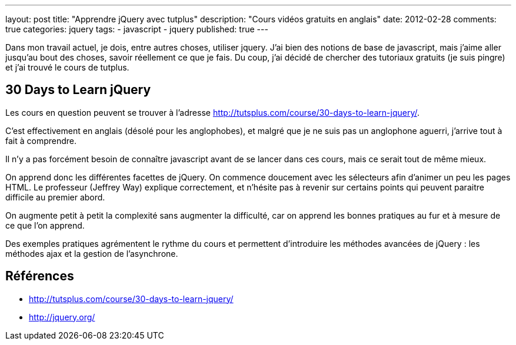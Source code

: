 ---
layout: post
title: "Apprendre jQuery avec tutplus"
description: "Cours vidéos gratuits en anglais"
date: 2012-02-28
comments: true
categories: jquery
tags:
- javascript
- jquery
published: true
---

Dans mon travail actuel, je dois, entre autres choses, utiliser jquery. J'ai bien des notions de base de javascript, mais j'aime aller jusqu'au bout des choses, savoir réellement ce que je fais. Du coup, j'ai décidé de chercher des tutoriaux gratuits (je suis pingre) et j'ai trouvé le cours de tutplus.

== 30 Days to Learn jQuery

Les cours en question peuvent se trouver à l'adresse http://tutsplus.com/course/30-days-to-learn-jquery/.

C'est effectivement en anglais (désolé pour les anglophobes), et malgré que je ne suis pas un anglophone aguerri, j'arrive tout à fait à comprendre.

Il n'y a pas forcément besoin de connaître javascript avant de se lancer dans ces cours, mais ce serait tout de même mieux.

On apprend donc les différentes facettes de jQuery. On commence doucement avec les sélecteurs afin d'animer un peu les pages HTML. Le professeur (Jeffrey Way) explique correctement, et n'hésite pas à revenir sur certains points qui peuvent paraitre difficile au premier abord.

On augmente petit à petit la complexité sans augmenter la difficulté, car on apprend les bonnes pratiques au fur et à mesure de ce que l'on apprend.

Des exemples pratiques agrémentent le rythme du cours et permettent d'introduire les méthodes avancées de jQuery : les méthodes ajax et la gestion de l'asynchrone.

== Références
* http://tutsplus.com/course/30-days-to-learn-jquery/
* http://jquery.org/
